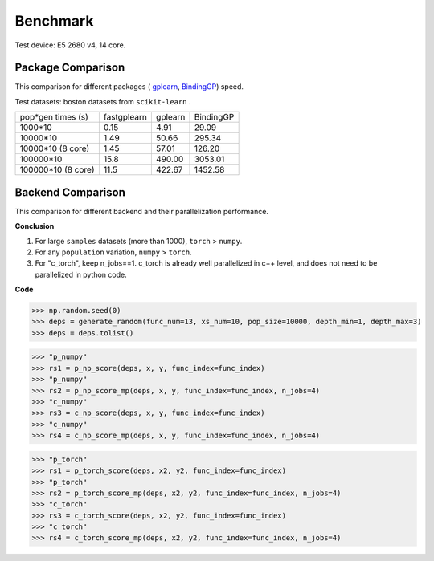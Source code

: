 Benchmark
===================
Test device: E5 2680 v4, 14 core.

Package Comparison
:::::::::::::::::::

This comparison for different packages (
`gplearn <https://gplearn.readthedocs.io/en/stable/>`_,
`BindingGP <https://bgp.readthedocs.io/en/latest/>`_)
speed.

Test datasets: boston datasets from ``scikit-learn`` .

===================== ============ ============ =================
pop*gen times (s)     fastgplearn  gplearn      BindingGP
--------------------- ------------ ------------ -----------------
1000*10               0.15         4.91         29.09
10000*10              1.49         50.66        295.34
10000*10 (8 core)     1.45         57.01        126.20
100000*10             15.8         490.00       3053.01
100000*10 (8 core)    11.5         422.67       1452.58
===================== ============ ============ =================


Backend Comparison
:::::::::::::::::::::

This comparison for different backend and their parallelization performance.

**Conclusion**

1. For large ``samples`` datasets (more than 1000), ``torch`` > ``numpy``.
2. For any ``population`` variation, ``numpy`` > ``torch``.
3. For "c_torch", keep n_jobs==1. c_torch is already well parallelized in c++ level, and does not need to be parallelized in python code.

**Code**

>>> np.random.seed(0)
>>> deps = generate_random(func_num=13, xs_num=10, pop_size=10000, depth_min=1, depth_max=3)
>>> deps = deps.tolist()

>>> "p_numpy"
>>> rs1 = p_np_score(deps, x, y, func_index=func_index)
>>> "p_numpy"
>>> rs2 = p_np_score_mp(deps, x, y, func_index=func_index, n_jobs=4)
>>> "c_numpy"
>>> rs3 = c_np_score(deps, x, y, func_index=func_index)
>>> "c_numpy"
>>> rs4 = c_np_score_mp(deps, x, y, func_index=func_index, n_jobs=4)

>>> "p_torch"
>>> rs1 = p_torch_score(deps, x2, y2, func_index=func_index)
>>> "p_torch"
>>> rs2 = p_torch_score_mp(deps, x2, y2, func_index=func_index, n_jobs=4)
>>> "c_torch"
>>> rs3 = c_torch_score(deps, x2, y2, func_index=func_index)
>>> "c_torch"
>>> rs4 = c_torch_score_mp(deps, x2, y2, func_index=func_index, n_jobs=4)

.. image:: Graph1.png
   :scale: 40
.. image:: Graph2.png
   :scale: 40
.. image:: Graph3.png
   :scale: 40
